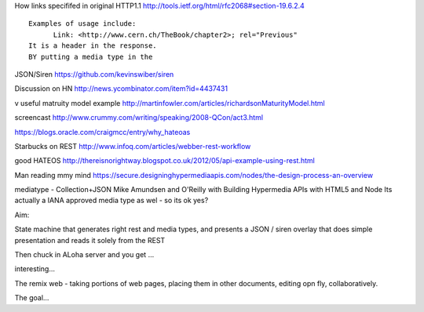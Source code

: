 

How links specififed in original HTTP1.1
http://tools.ietf.org/html/rfc2068#section-19.6.2.4
::

 Examples of usage include:
       Link: <http://www.cern.ch/TheBook/chapter2>; rel="Previous"
 It is a header in the response.
 BY putting a media type in the 

JSON/Siren
https://github.com/kevinswiber/siren

Discussion on HN
http://news.ycombinator.com/item?id=4437431

v useful matruity model example
http://martinfowler.com/articles/richardsonMaturityModel.html

screencast
http://www.crummy.com/writing/speaking/2008-QCon/act3.html

https://blogs.oracle.com/craigmcc/entry/why_hateoas

Starbucks on REST
http://www.infoq.com/articles/webber-rest-workflow

good HATEOS
http://thereisnorightway.blogspot.co.uk/2012/05/api-example-using-rest.html

Man reading mmy mind
https://secure.designinghypermediaapis.com/nodes/the-design-process-an-overview

mediatype - Collection+JSON
Mike Amundsen and O'Reilly with Building Hypermedia APIs with HTML5 and Node
Its actually a IANA approved media type as wel - so its ok yes?


Aim:

State machine that generates right rest and media types,
and presents a JSON / siren overlay that does simple 
presentation and reads it solely from the REST

Then chuck in ALoha server
and you get ...

interesting...

The remix web - taking portions of web pages, 
placing them in other documents, editing opn fly, collaboratively.

The goal...
